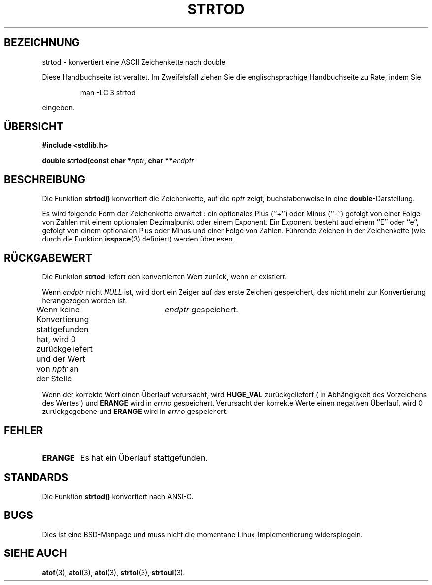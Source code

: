 .\" Copyright (c) 1990, 1991 The Regents of the University of California.
.\" All rights reserved.
.\"
.\" This code is derived from software contributed to Berkeley by
.\" the American National Standards Committee X3, on Information
.\" Processing Systems.
.\"
.\" Redistribution and use in source and binary forms, with or without
.\" modification, are permitted provided that the following conditions
.\" are met:
.\" 1. Redistributions of source code must retain the above copyright
.\"    notice, this list of conditions and the following disclaimer.
.\" 2. Redistributions in binary form must reproduce the above copyright
.\"    notice, this list of conditions and the following disclaimer in the
.\"    documentation and/or other materials provided with the distribution.
.\" 3. All advertising materials mentioning features or use of this software
.\"    must display the following acknowledgement:
.\"	This product includes software developed by the University of
.\"	California, Berkeley and its contributors.
.\" 4. Neither the name of the University nor the names of its contributors
.\"    may be used to endorse or promote products derived from this software
.\"    without specific prior written permission.
.\"
.\" THIS SOFTWARE IS PROVIDED BY THE REGENTS AND CONTRIBUTORS ``AS IS'' AND
.\" ANY EXPRESS OR IMPLIED WARRANTIES, INCLUDING, BUT NOT LIMITED TO, THE
.\" IMPLIED WARRANTIES OF MERCHANTABILITY AND FITNESS FOR A PARTICULAR PURPOSE
.\" ARE DISCLAIMED.  IN NO EVENT SHALL THE REGENTS OR CONTRIBUTORS BE LIABLE
.\" FOR ANY DIRECT, INDIRECT, INCIDENTAL, SPECIAL, EXEMPLARY, OR CONSEQUENTIAL
.\" DAMAGES (INCLUDING, BUT NOT LIMITED TO, PROCUREMENT OF SUBSTITUTE GOODS
.\" OR SERVICES; LOSS OF USE, DATA, OR PROFITS; OR BUSINESS INTERRUPTION)
.\" HOWEVER CAUSED AND ON ANY THEORY OF LIABILITY, WHETHER IN CONTRACT, STRICT
.\" LIABILITY, OR TORT (INCLUDING NEGLIGENCE OR OTHERWISE) ARISING IN ANY WAY
.\" OUT OF THE USE OF THIS SOFTWARE, EVEN IF ADVISED OF THE POSSIBILITY OF
.\" SUCH DAMAGE.
.\"
.\"     @(#)strtod.3	5.3 (Berkeley) 6/29/91
.\"
.\" Modified Sun Aug 21 17:16:22 1994 by Rik Faith (faith@cs.unc.edu)
.\" Translated into german by Markus Schmitt (fw@vieta.math.uni-sb.de)
.\"
.TH STRTOD 3 "1. September 1996" "" "Bibliotheksfunktionen"
.SH BEZEICHNUNG
strtod \- konvertiert eine ASCII Zeichenkette nach double 
.PP
Diese Handbuchseite ist veraltet. Im Zweifelsfall ziehen Sie
die englischsprachige Handbuchseite zu Rate, indem Sie
.IP
man -LC 3 strtod
.PP
eingeben.
.SH "ÜBERSICHT"
.B #include <stdlib.h>
.sp
.BI "double strtod(const char *" nptr ", char **" endptr
.SH BESCHREIBUNG
Die Funktion
.BR strtod()
konvertiert die Zeichenkette, auf die
.I nptr
zeigt, buchstabenweise in eine
.BR double \-Darstellung.

Es wird folgende Form der Zeichenkette erwartet :
ein optionales Plus (``+'') oder Minus (``-'') gefolgt von einer
Folge von Zahlen mit einem optionalen Dezimalpunkt oder einem Exponent.
Ein Exponent besteht aud einem ``E'' oder ``e'', gefolgt von einem 
optionalen Plus oder Minus und einer Folge von Zahlen.
Führende Zeichen in der Zeichenkette (wie durch die Funktion
.BR isspace (3) 
definiert) werden überlesen.
.SH "RÜCKGABEWERT"
Die Funktion
.B strtod
liefert den konvertierten Wert zurück, wenn er existiert.

Wenn 
.I endptr
nicht 
.I NULL 
ist, wird dort ein Zeiger auf das erste Zeichen gespeichert, das nicht
mehr zur Konvertierung herangezogen worden ist.

Wenn keine Konvertierung stattgefunden hat, wird 0 zurückgeliefert 
und der Wert von
.I nptr
an der Stelle 	
.IR endptr
gespeichert.

Wenn der korrekte Wert einen Überlauf verursacht, wird
.B HUGE_VAL
zurückgeliefert ( in Abhängigkeit des Vorzeichens des Wertes )
und 
.B ERANGE
wird in 
.I errno 
gespeichert.
Verursacht der korrekte Werte einen negativen Überlauf, wird 0
zurückgegebene und 
.B ERANGE
wird in
.I errno 
gespeichert.
.SH FEHLER
.TP
.B ERANGE
Es hat ein Überlauf stattgefunden.
.SH STANDARDS
Die Funktion
.B strtod()
konvertiert nach ANSI-C.
.SH BUGS
Dies ist eine BSD-Manpage und muss nicht die momentane Linux-Implementierung widerspiegeln.
.SH "SIEHE AUCH"
.BR atof (3),
.BR atoi (3),
.BR atol (3),
.BR strtol (3),
.BR strtoul (3).

